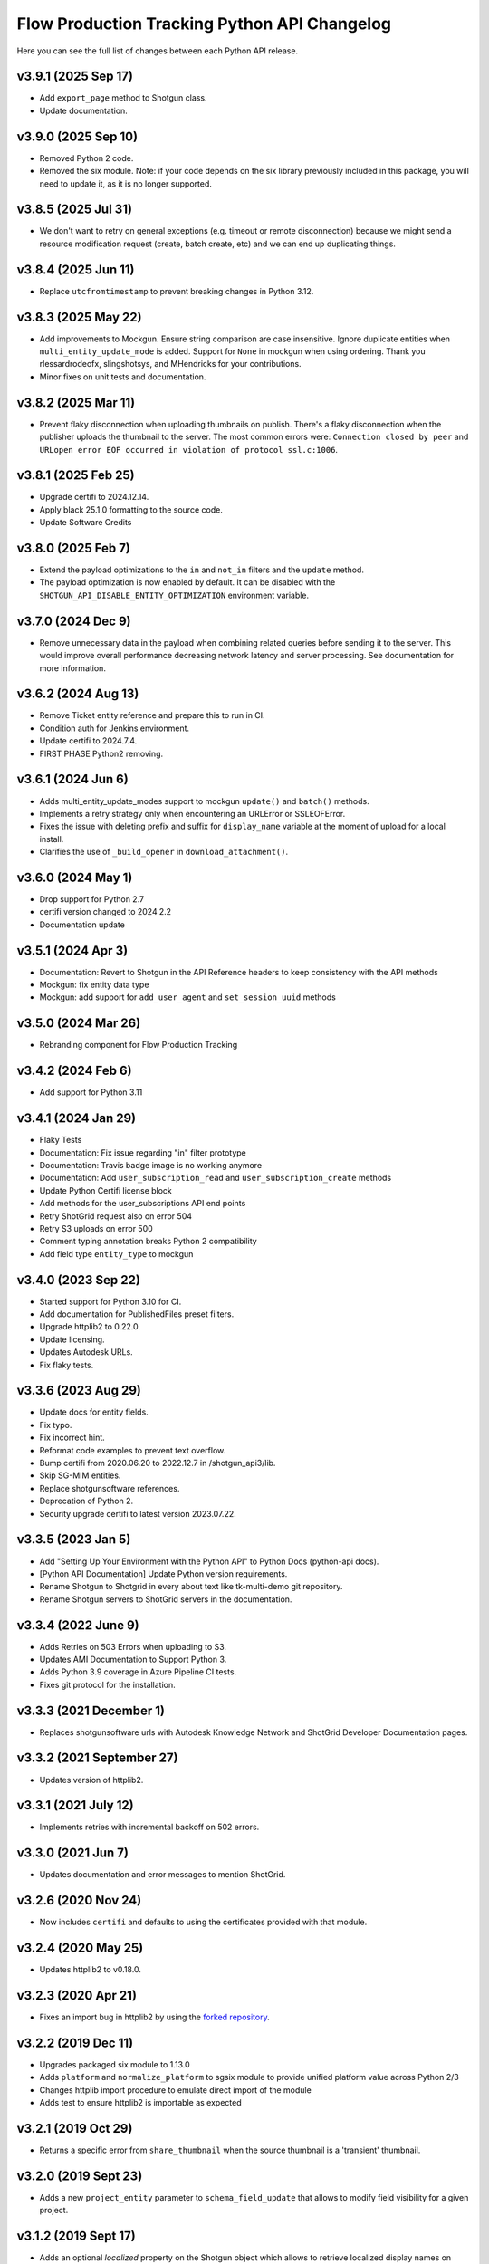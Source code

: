 *********************************************
Flow Production Tracking Python API Changelog
*********************************************

Here you can see the full list of changes between each Python API release.

v3.9.1 (2025 Sep 17)
===================

- Add ``export_page`` method to Shotgun class.
- Update documentation.

v3.9.0 (2025 Sep 10)
===================

- Removed Python 2 code.
- Removed the six module. Note: if your code depends on the six library previously included in this package, you will need to update it, as it is no longer supported.

v3.8.5 (2025 Jul 31)
===================

- We don't want to retry on general exceptions (e.g. timeout or remote disconnection)
  because we might send a resource modification request (create, batch create, etc) and
  we can end up duplicating things.

v3.8.4 (2025 Jun 11)
====================

- Replace ``utcfromtimestamp`` to prevent breaking changes in Python 3.12.

v3.8.3 (2025 May 22)
====================

- Add improvements to Mockgun.
  Ensure string comparison are case insensitive.
  Ignore duplicate entities when ``multi_entity_update_mode`` is added.
  Support for ``None`` in mockgun when using ordering.
  Thank you rlessardrodeofx, slingshotsys, and MHendricks for your contributions.
- Minor fixes on unit tests and documentation.


v3.8.2 (2025 Mar 11)
====================

- Prevent flaky disconnection when uploading thumbnails on publish.
  There's a flaky disconnection when the publisher uploads the thumbnail to the server.
  The most common errors were: ``Connection closed by peer`` and ``URLopen error EOF occurred in violation of protocol ssl.c:1006``.

v3.8.1 (2025 Feb 25)
====================

- Upgrade certifi to 2024.12.14.
- Apply black 25.1.0 formatting to the source code.
- Update Software Credits

v3.8.0 (2025 Feb 7)
===================

- Extend the payload optimizations to the ``in`` and ``not_in`` filters and
  the ``update`` method.
- The payload optimization is now enabled by default.
  It can be disabled with the ``SHOTGUN_API_DISABLE_ENTITY_OPTIMIZATION``
  environment variable.

v3.7.0 (2024 Dec 9)
===================
- Remove unnecessary data in the payload when combining related queries before sending it to the server.
  This would improve overall performance decreasing network latency and server processing.
  See documentation for more information.


v3.6.2 (2024 Aug 13)
====================
- Remove Ticket entity reference and prepare this to run in CI.
- Condition auth for Jenkins environment.
- Update certifi to 2024.7.4.
- FIRST PHASE Python2 removing.

v3.6.1 (2024 Jun 6)
===================
- Adds multi_entity_update_modes support to mockgun ``update()`` and ``batch()`` methods.
- Implements a retry strategy only when encountering an URLError or SSLEOFError.
- Fixes the issue with deleting prefix and suffix for ``display_name`` variable at the moment of upload for a local install.
- Clarifies the use of ``_build_opener`` in ``download_attachment()``.

v3.6.0 (2024 May 1)
===================
- Drop support for Python 2.7
- certifi version changed to 2024.2.2
- Documentation update

v3.5.1 (2024 Apr 3)
===================
- Documentation: Revert to Shotgun in the API Reference headers to keep consistency with the API methods
- Mockgun: fix entity data type
- Mockgun: add support for ``add_user_agent`` and ``set_session_uuid`` methods

v3.5.0 (2024 Mar 26)
====================
- Rebranding component for Flow Production Tracking

v3.4.2 (2024 Feb 6)
===================
- Add support for Python 3.11

v3.4.1 (2024 Jan 29)
====================
- Flaky Tests
- Documentation: Fix issue regarding "in" filter prototype
- Documentation: Travis badge image is no working anymore
- Documentation: Add ``user_subscription_read`` and ``user_subscription_create`` methods
- Update Python Certifi license block
- Add methods for the user_subscriptions API end points
- Retry ShotGrid request also on error 504
- Retry S3 uploads on error 500
- Comment typing annotation breaks Python 2 compatibility
- Add field type ``entity_type`` to mockgun


v3.4.0 (2023 Sep 22)
====================
- Started support for Python 3.10 for CI.
- Add documentation for PublishedFiles preset filters.
- Upgrade httplib2 to 0.22.0.
- Update licensing.
- Updates Autodesk URLs.
- Fix flaky tests.

v3.3.6 (2023 Aug 29)
====================
- Update docs for entity fields.
- Fix typo.
- Fix incorrect hint.
- Reformat code examples to prevent text overflow.
- Bump certifi from 2020.06.20 to 2022.12.7 in /shotgun_api3/lib.
- Skip SG-MIM entities.
- Replace shotgunsoftware references.
- Deprecation of Python 2.
- Security upgrade certifi to latest version 2023.07.22.

v3.3.5 (2023 Jan 5)
====================
- Add "Setting Up Your Environment with the Python API" to Python Docs (python-api docs).
- [Python API Documentation] Update Python version requirements.
- Rename Shotgun to Shotgrid in every about text like tk-multi-demo git repository.
- Rename Shotgun servers to ShotGrid servers in the documentation.

v3.3.4 (2022 June 9)
====================
- Adds Retries on 503 Errors when uploading to S3.
- Updates AMI Documentation to Support Python 3.
- Adds Python 3.9 coverage in Azure Pipeline CI tests.
- Fixes git protocol for the installation.

v3.3.3 (2021 December 1)
==========================
- Replaces shotgunsoftware urls with Autodesk Knowledge Network and ShotGrid Developer Documentation pages.

v3.3.2 (2021 September 27)
==========================
- Updates version of httplib2.

v3.3.1 (2021 July 12)
=====================
- Implements retries with incremental backoff on 502 errors.

v3.3.0 (2021 Jun 7)
===================
- Updates documentation and error messages to mention ShotGrid.

v3.2.6 (2020 Nov 24)
=====================
- Now includes ``certifi`` and defaults to using the certificates provided with that module.

v3.2.4 (2020 May 25)
=====================
- Updates httplib2 to v0.18.0.

v3.2.3 (2020 Apr 21)
=====================
- Fixes an import bug in httplib2 by using the `forked repository <https://github.com/shotgunsoftware/httplib2>`_.

v3.2.2 (2019 Dec 11)
=====================
- Upgrades packaged six module to 1.13.0
- Adds ``platform`` and ``normalize_platform`` to sgsix module to provide unified platform value across Python 2/3
- Changes httplib import procedure to emulate direct import of the module
- Adds test to ensure httplib2 is importable as expected

v3.2.1 (2019 Oct 29)
=====================
- Returns a specific error from ``share_thumbnail`` when the source thumbnail is a 'transient' thumbnail.

v3.2.0 (2019 Sept 23)
=====================
- Adds a new ``project_entity`` parameter to  ``schema_field_update`` that allows to modify field visibility for a given project.

v3.1.2 (2019 Sept 17)
=====================
- Adds an optional `localized` property on the Shotgun object which allows to retrieve localized display names on
  methods ``schema_entity_read()``, ``schema_field_read()``, and ``schema_read()``.

v3.1.1 (2019 August 29)
=======================
- Fixes a regression on Python 2.7.0-2.7.9 on Windows with the mimetypes module.

v3.1.0 (2019 July 29)
=====================
- Adds support for Python 3.7

v3.0.41 (2019 June 28)
======================
- Adds an optional sleep between retries specified via the `SHOTGUN_API_RETRY_INTERVAL` environment variable, or by setting `sg.config.rpc_attempt_interval`.

v3.0.40 (2019 March 13)
=======================
- Updates encoding method to use shutil when uploading, to avoid memory and overflow errors when reading large files. (contributed by @eestrada)

v3.0.39 (2019 February 20)
==========================
- Ensures the certificates packaged with the API and those specified via the `SHOTGUN_API_CACERTS` environment variable
  are used when uploading a file.

v3.0.38 (2019 February 7)
=========================
- Upgrades the version of ``httplib2`` to ``0.12.0``, which fixes SNI issues. Note this
  version contains a more recent list of certificate authorities. If you are running Shotgun locally and have
  signed your https certificate with an outdated certificate authority, the Shotgun connection will be rejected.

v3.0.37 (2018 July 19)
======================

- Proper support added for unicode and utf-8 string paths given to upload methods, and a sane error is raised when an unusable string encoding is used.
- Adds support for querying preferences from Shotgun via the new preferences_read method.
- Under-the-hood changes to add support for direct to s3 uploads to Shotgun. This change should be transparent to users.

v3.0.36 (2018 April 3)
======================

- Fixes an error where ``connect=False`` during ``__init__`` would still connect to Shotgun.
- Adds support for ``SHOTGUN_API_CACERTS`` when uploading and downloading files.
- Properly handles failed downloads due to malware scanning.

v3.0.35 (2017 December 8)
=========================

- Add exception UserCredentialsNotAllowedForSSOAuthenticationFault.
  Triggered when attempting to initiate a connection with a username/password
  pair on an SSO-enabled Shotgun site.

v3.0.34 (2017 September 18)
===========================

- Optimized pagination strategy for Shotgun 7.4+
- Switched from a hard-coded value of 500 for "records_per_page" to a server-defined value. We will be experimenting with higher values with the goal of increasing performance for large result sets.

v3.0.33 (2017 July 18)
======================

- Raise an exception when uploading an empty file using :meth:`upload`, :meth:`upload_thumbnail`
  or :meth:`upload_filmstrip_thumbnail` before calling out to the server.
- Multiple enhancements and bugfixes to Mockgun
- Added ``nav_search_string()`` and ``nav_search_entity()`` methods as experimental, internal methods for querying SG hierarchy.
- Introduces a :meth:`following` query method, that accepts a user entity and optionally an entity type and/or project.

v3.0.32 (2016 Sep 22)
=====================

- Optimized import speed of the API on Python 2.7.
- Integrated the latest fixes to the ``mimetypes`` module.
- Added ``nav_expand()`` method as an experimental, internal method for querying SG hierarchy.
- Ported all documentation to sphinx. See http://developer.shotgridsoftware.com/python-api.
- Moved Changelog to dedicated HISTORY file.

v3.0.31 (2016 May 18)
=====================

- Add optional ``additional_filter_presets`` argument to :meth:`find` and :meth:`find_one`

v3.0.30 (2016 Apr 25)
=====================

- Add option to use add/remove/set modes when updating multi-entity fields.
- Add explicit file handler close to download_attachment.
- Add basic :meth:`find` ordering support to mockgun.
- Allow for product specific authorization parameters.

v3.0.29 (2016 Mar 7)
====================

- Reverted the change to the default field names for image uploading.

v3.0.28 (2016 Mar 3)
====================

- Refactored nested classing of ``sgtimezone`` library to allow for serializable timestamps.

v3.0.27 (2016 Feb 18)
=====================

- Make sure HTTP proxy authentication works with the ``@`` character in a password.
- Make sure sudo authentication test works with Shotgun versions after v6.3.10.
- Smarter uploading of thumbnails and filmstrips with the :meth:`upload` method.
- Improve Travis build integration of the Python-API to run the full suite of
  API tests instead of just the unit and client tests.

v3.0.26 (2016 Feb 1)
====================

- Updating testing framework to use environment variables inconjunction with existing
  ``example_config`` file so that commits and pull requests are automatically run on travis-ci.
- Fix to prevent stripping out case-sensitivity of a URL if the user passes their credentials to
  ``config.server`` as an authorization header.

v3.0.25 (2016 Jan 12)
=====================

- Add handling for Python versions incompatible with SHA-2 (see `this blog post
  <https://www.shotgridsoftware.com/blog/important-ssl-certificate-renewal-and-sha-2/>`_).
- Add ``SHOTGUN_FORCE_CERTIFICATE_VALIDATION`` environment variable to prevent disabling certficate
  validation when SHA-2 validation is not available.
- Add SSL info to user-agent header.

v3.0.24 (2016 Jan 08)
=====================

- Not released.

v3.0.23 (2015 Oct 26)
=====================

- Fix for `python bug #23371 <http://bugs.python.org/issue23371>`_ on Windows loading mimetypes
  module (thanks `@patrickwolf <http://github.com/patrickwolf>`_).
- Fix for tests on older versions of python.
- Sanitize authentication values before raising error.

v3.0.22 (2015 Sept 9)
=====================

- Added method :meth:`text_search` which allows an API client to access the Shotgun global search
  and auto completer.
- Added method :meth:`activity_stream_read` which allows an API client to access the activity
  stream for a given Shotgun entity.
- Added method :meth:`note_thread_read` which allows an API client to download an entire Note
  conversation, including Replies and Attachments, using a single API call.
- Added an experimental ``mockgun`` module which can be used to emulate the Shotgun API, for
  example inside unit test rigs.
- [minor] Improved docstrings.

v3.0.21 (2015 Aug 13)
=====================

- Update bundled ``httplib2`` module to latest v0.9.1 - fixes some bugs

v3.0.20 (2015 Jun 10)
=====================

- Add authentication support for Shotgun servers with two-factor authentication turned on.

v3.0.19 (2015 Mar 25)
=====================

- Add ability to authenticate with Shotgun using ``session_token``.
- Add  :meth:`get_session_token` method for obtaining token to authenticate with.
- Add new ``AuthenticationFault`` exception type to indicate when server communication has failed
  due to authentication reasons.
- Add support for ``SHOTGUN_API_CACERTS`` environment variable to provide location of external
  SSL certificates file.
- Fixes and updates to various tests.

v3.0.18 (2015 Mar 13)
=====================

- Add ability to query the per-project visibility status for entities, fields and statuses.
  (requires Shotgun server >= v5.4.4)

v3.0.17 (2014 Jul 10)
=====================

- Add ability to update ``last_accessed_by_current_user`` on Project.
- Add workaround for `bug #9291 in Python 2.7 <http://bugs.python.org/issue9291>`_ affecting
  mimetypes library on Windows.
- Add platform and Python version to user-agent (eg. ``shotgun-json (3.0.17); Python 2.7 (Mac)``)

v3.0.16 (2014 May 23)
=====================

- Add flag to ignore entities from archived Projects.
- Add support for differentiating between zero and ``None`` for number fields.
- Add ability to act as a different user.

v3.0.15 (2014 Mar 6)
====================

- Fixed bug which allowed a value of ``None`` for password parameter in
  :meth:`authenticate_human_user`
- Add :meth:`follow`, :meth:`unfollow` and :meth:`followers` methods.
- Add ability to login as HumanUser.
- Ensure that webm/mp4 mime types are always available.
- Updated link to video tour in README.
- Fixes and updates to various tests.

v3.0.14 (2013 Jun 26)
=====================

- added: additional tests for thumbnails.
- added: support for downloading from s3 in :meth:`download_attachment`. Accepts an Attachment
  entity dict as a parameter (is still backwards compatible with passing in an Attachment id).
- added: optional ``file_path`` parameter to :meth:`download_attachment` to write data directly to
  disk instead of loading into memory. (thanks to Adam Goforth `@aag <https://github.com/aag>`_)

v3.0.13 (2013 Apr 11)
=====================

- fixed: #20856 :meth:`authenticate_human_user` login was sticky and would be used for permissions
  and logging.

v3.0.12 (2013 Feb 22)
=====================
*no tag*

- added: #18171 New ``ca_certs`` argument to the :class:`Shotgun` constructor to specify the
  certificates to use in SSL validation.
- added: ``setup.py`` doesn't compress the installed ``.egg`` file which makes the
  ``cacerts.txt`` file accessible.

v3.0.11 (2013 Jan 31)
=====================

- added: nested filter syntax (see :ref:`filter_syntax`)

v3.0.10 (2013 Jan 25)
=====================

- added: :meth:`add_user_agent()` and :meth:`reset_user_agent` methods to allow client code to add
  strings to track.
- added: Changed default ``user-agent`` to include API version.
- updated: advanced summarize filter support.
- fixed: #19830 :meth:`share_thumbnail` errors when source has no thumbnail.

v3.0.9 (2012 Dec 05)
====================

- added: :meth:`share_thumbnail` method to share the same thumbnail record and media between
  entities.
- added: proxy handling to methods that transfer binary data (ie. :meth:`upload`,
  :meth:`upload_thumbnail`, etc.).
- updated: default logging level to WARN.
- updated: documentation for :meth:`summarize()` method, previously released but without
  documentation.
- fixed: unicode strings not always being encoded correctly.
- fixed: :meth:`create()` generates error when ``return_fields`` is None.
- fixed: clearing thumbnail by setting ``image`` value to ``None`` not working as expected.
- fixed: some html entities being returned sanitized via API.
- improved: ``simplejson`` fallback now uses relative imports to match other bundled packages.
- improved: various error messages are now clearer and more informative.
- installation is now ``pip`` compatible.

v3.0.9.beta2 (2012 Mar 19)
==========================

- use relative imports for included libraries when using Python v2.5 or later.
- replace sideband request for ``image`` (thumbnail) field with native support (requires Shotgun
  server >= v3.3.0. Request will still work on older versions but fallback to slow sideband
  method).
- allow setting ``image`` and ``filmstrip_thumbnail`` in data dict on :meth:`create` and
  :meth:`update` (thanks `@hughmacdonald <https://github.com/HughMacdonald>`_).
- fixed bug causing ``Attachment.tag_list`` to be set to ``"None"`` (str) for uploads.

v3.0.9.beta1 (2012 Feb 23)
==========================

- added support for access to WorkDayRules (requires Shotgun server >= v3.2.0).
- added support for filmstrip thumbnails (requires Shotgun server >= v3.1.0).
- fixed :meth:`download_attachment` pointing to incorrect url.
- fixed some issues with module import paths.

v3.0.8 (2011 Oct 7)
===================

- now uses JSON as a transport rather than XML-RPC. This provides as much as a 40% speed boost.
- added the :meth:`summarize` method.
- refactored single file into package.
- tests added (Thanks to Aaron Morton `@amorton <https://github.com/amorton>`_).
- return all strings as ascii for backwards compatibility, added ``ensure_ascii`` parameter to
  enable returning unicode.

v3.0.7 (2011 Apr 04)
====================

- fix: :meth:`update()` method should return a ``dict`` object not a ``list``.

v3.0.6 (2010 Jan 25)
====================

- optimization: don't request ``paging_info`` unless required (and server support is available).

v3.0.5 (2010 Dec 20)
====================

- officially remove support for old ``api3_preview`` controller.
- :meth:`find`: allow requesting a specific page of results instead of returning them all at once.
- add support for ``session_uuid`` parameter for communicating with a web browser session.

v3.0.4 (2010 Nov 22)
====================

- fix for issue where :meth:`create` method was returning list type instead of dictionary.
- support new style classes (thanks to Alex Schworer `@schworer <https://github.com/schworer>`_).

v3.0.3 (2010 Nov 12)
====================

- add support for local files. Injects convenience info into returned hash for local file links.
- add support for authentication through http proxy server.

v3.0.2 (2010 Aug 27)
====================

- add :meth:`revive` method to revive deleted entities.

v3.0.1 (2010 May 10)
====================

- :meth:`find`: default sorting to ascending, if not set (instead of requiring
  ascending/descending).
- :meth:`upload` and :meth:`upload_thumbnail`: pass auth info through.

v3.0 (2010 May 5)
=================

- non-beta!
- add :meth:`batch` method to do multiple :meth:`create`, :meth:`update`, and :meth:`delete`
  operations in one request to the server (requires Shotgun server to be v1.13.0 or higher).

v3.0b8 (2010 Feb 19)
====================

- fix python gotcha about using lists / dictionaries as defaults (`see this page for more info <http://www.ferg.org/projects/python_gotchas.html#contents_item_6>`_).
- add :meth:`schema_read` method.

v3.0b7 (2009 Nov 30)
====================

- add additional retries for connection errors and a catch for broken pipe exceptions.

v3.0b6 (2009 Oct 20)
====================

- add support for ``HTTP/1.1 keepalive``, which greatly improves performance for multiple
  requests.
- add more helpful error if server entered is not ``http`` or ``https``
- add support assigning tags to file uploads (for Shotgun version >= 1.10.6).

v3.0b5 (2009 Sept 29)
=====================

- fixed deprecation warnings to raise ``Exception`` class for python 2.5.

v3.0b4 (2009 July 3)
====================

- made :meth:`upload` and :meth:`upload_thumbnail` methods more backwards compatible.
- changes to :meth:`find_one`: now defaults to no ``filter_operator``.

v3.0b3 (2009 June 24)
=====================

- fixed :meth:`upload` and :meth:`upload_thumbnail` methods.
- added :meth:`download_attachment` method.
- added ``schema_*`` methods for accessing entities and fields.
- added support for http proxy servers.
- added ``__version__`` string.
- removed ``RECORDS_PER_PAGE`` global (can just set ``records_per_page`` on the Shotgun object
  after initializing it).
- removed ``api_ver`` from the constructor, as this class is only designed to work with API v3.
